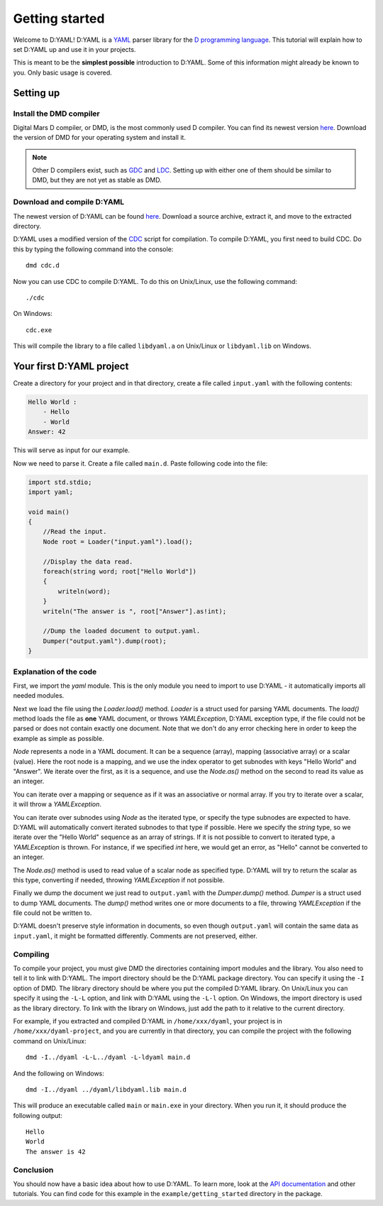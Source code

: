===============
Getting started 
===============

Welcome to D:YAML! D:YAML is a `YAML <http://en.wikipedia.org/wiki/YAML>`_ 
parser library for the 
`D programming language <http://d-programming-language.org>`_. This tutorial 
will explain how to set D:YAML up and use it in your projects. 

This is meant to be the **simplest possible** introduction to D:YAML. Some of 
this information might already be known to you. Only basic usage is covered. 


----------
Setting up
----------

^^^^^^^^^^^^^^^^^^^^^^^^
Install the DMD compiler
^^^^^^^^^^^^^^^^^^^^^^^^

Digital Mars D compiler, or DMD, is the most commonly used D compiler. You can
find its newest version `here <http://www.digitalmars.com/d/download.html>`_. 
Download the version of DMD for your operating system and install it.

.. note:: 
   Other D compilers exist, such as 
   `GDC <http://bitbucket.org/goshawk/gdc/wiki/Home>`_ and 
   `LDC <http://www.dsource.org/projects/ldc/>`_. Setting up with either one of
   them should be similar to DMD, but they are not yet as stable as DMD.

^^^^^^^^^^^^^^^^^^^^^^^^^^^
Download and compile D:YAML
^^^^^^^^^^^^^^^^^^^^^^^^^^^

The newest version of D:YAML can be found
`here <https://github.com/Kiith-Sa/D-YAML>`_. Download a source archive, extract
it, and move to the extracted directory.

D:YAML uses a modified version of the `CDC <http://dsource.org/projects/cdc/>`_ 
script for compilation. To compile D:YAML, you first need to build CDC.
Do this by typing the following command into the console::

   dmd cdc.d

Now you can use CDC to compile D:YAML.
To do this on Unix/Linux, use the following command::

   ./cdc

On Windows::

   cdc.exe

This will compile the library to a file called ``libdyaml.a`` on Unix/Linux or
``libdyaml.lib`` on Windows.


-------------------------
Your first D:YAML project 
-------------------------

Create a directory for your project and in that directory, create a file called
``input.yaml`` with the following contents:

.. code-block:: yaml

   Hello World :
       - Hello
       - World
   Answer: 42

This will serve as input for our example.

Now we need to parse it. Create a file called ``main.d``. Paste following code 
into the file:

.. code-block:: d

   import std.stdio;
   import yaml;

   void main()
   {
       //Read the input.
       Node root = Loader("input.yaml").load();

       //Display the data read.
       foreach(string word; root["Hello World"])
       {
           writeln(word);
       }
       writeln("The answer is ", root["Answer"].as!int);

       //Dump the loaded document to output.yaml.
       Dumper("output.yaml").dump(root);
   }


^^^^^^^^^^^^^^^^^^^^^^^
Explanation of the code
^^^^^^^^^^^^^^^^^^^^^^^

First, we import the *yaml* module. This is the only module you need to import 
to use D:YAML - it automatically imports all needed modules.

Next we load the file using the *Loader.load()* method. *Loader* is a struct 
used for parsing YAML documents. The *load()* method loads the file as
**one** YAML document, or throws *YAMLException*, D:YAML exception type, if the 
file could not be parsed or does not contain exactly one document. Note that we 
don't do any error checking here in order to keep the example as simple as 
possible.

*Node* represents a node in a YAML document. It can be a sequence (array), 
mapping (associative array) or a scalar (value). Here the root node is a 
mapping, and we use the index operator to get subnodes with keys "Hello World"
and "Answer". We iterate over the first, as it is a sequence, and use the 
*Node.as()* method on the second to read its value as an integer.

You can iterate over a mapping or sequence as if it was an associative or normal 
array. If you try to iterate over a scalar, it will throw a *YAMLException*. 

You can iterate over subnodes using *Node* as the iterated type, or specify 
the type subnodes are expected to have. D:YAML will automatically convert 
iterated subnodes to that type if possible. Here we specify the *string* type, 
so we iterate over the "Hello World" sequence as an array of strings. If it is
not possible to convert to iterated type, a *YAMLException* is thrown. For 
instance, if we specified *int* here, we would get an error, as "Hello" 
cannot be converted to an integer.

The *Node.as()* method is used to read value of a scalar node as specified type.
D:YAML will try to return the scalar as this type, converting if needed, 
throwing *YAMLException* if not possible.

Finally we dump the document we just read to ``output.yaml`` with the 
*Dumper.dump()* method. *Dumper* is a struct used to dump YAML documents.
The *dump()* method writes one or more documents to a file, throwing 
*YAMLException* if the file could not be written to.

D:YAML doesn't preserve style information in documents, so even though
``output.yaml`` will contain the same data as ``input.yaml``, it might be 
formatted differently. Comments are not preserved, either.


^^^^^^^^^
Compiling
^^^^^^^^^

To compile your project, you must give DMD the directories containing import 
modules and the library. You also need to tell it to link with D:YAML. The import
directory should be the D:YAML package directory. You can specify it using the 
``-I`` option of DMD. The library directory should be where you put the compiled
D:YAML library. On Unix/Linux you can specify it using the ``-L-L`` option, and 
link with D:YAML using the ``-L-l`` option. On Windows, the import directory is
used as the library directory. To link with the library on Windows, just add the
path to it relative to the current directory.

For example, if you extracted and compiled D:YAML in ``/home/xxx/dyaml``, your
project is in ``/home/xxx/dyaml-project``, and you are currently in that 
directory, you can compile the project with the following command on Unix/Linux::

   dmd -I../dyaml -L-L../dyaml -L-ldyaml main.d

And the following on Windows::

   dmd -I../dyaml ../dyaml/libdyaml.lib main.d

This will produce an executable called ``main`` or ``main.exe`` in your 
directory. When you run it, it should produce the following output::

   Hello
   World                                                                                                                                                                                                                                                                          
   The answer is 42 


^^^^^^^^^^
Conclusion
^^^^^^^^^^

You should now have a basic idea about how to use D:YAML. To learn more, look at
the `API documentation <../api/index.html>`_ and other tutorials. You can find code for this
example in the ``example/getting_started`` directory in the package.
